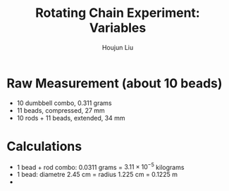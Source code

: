 :PROPERTIES:
:ID:       26940598-3FE5-452D-BC40-280D89258035
:END:
#+title: Rotating Chain Experiment: Variables
#+author: Houjun Liu

* Raw Measurement (about 10 beads)
- 10 dumbbell combo, $0.311$ grams
- 11 beads, compressed, $27$ mm
- 10 rods + 11 beads, extended, $34$ mm

* Calculations
- 1 bead + rod combo: $0.0311$ grams = $3.11\times10^{-5}$ kilograms 
- 1 bead: diametre $2.45$ cm = radius $1.225$ cm = $0.1225$ m
- 
